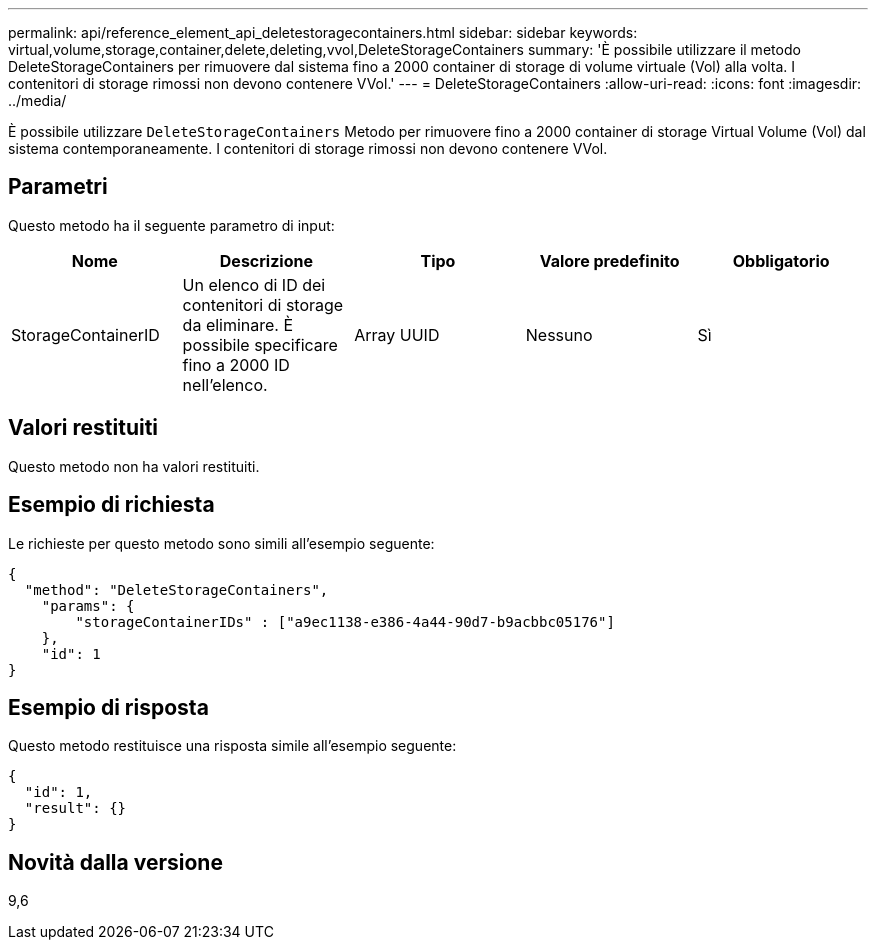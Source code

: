 ---
permalink: api/reference_element_api_deletestoragecontainers.html 
sidebar: sidebar 
keywords: virtual,volume,storage,container,delete,deleting,vvol,DeleteStorageContainers 
summary: 'È possibile utilizzare il metodo DeleteStorageContainers per rimuovere dal sistema fino a 2000 container di storage di volume virtuale (Vol) alla volta. I contenitori di storage rimossi non devono contenere VVol.' 
---
= DeleteStorageContainers
:allow-uri-read: 
:icons: font
:imagesdir: ../media/


[role="lead"]
È possibile utilizzare `DeleteStorageContainers` Metodo per rimuovere fino a 2000 container di storage Virtual Volume (Vol) dal sistema contemporaneamente. I contenitori di storage rimossi non devono contenere VVol.



== Parametri

Questo metodo ha il seguente parametro di input:

|===
| Nome | Descrizione | Tipo | Valore predefinito | Obbligatorio 


 a| 
StorageContainerID
 a| 
Un elenco di ID dei contenitori di storage da eliminare. È possibile specificare fino a 2000 ID nell'elenco.
 a| 
Array UUID
 a| 
Nessuno
 a| 
Sì

|===


== Valori restituiti

Questo metodo non ha valori restituiti.



== Esempio di richiesta

Le richieste per questo metodo sono simili all'esempio seguente:

[listing]
----
{
  "method": "DeleteStorageContainers",
    "params": {
        "storageContainerIDs" : ["a9ec1138-e386-4a44-90d7-b9acbbc05176"]
    },
    "id": 1
}
----


== Esempio di risposta

Questo metodo restituisce una risposta simile all'esempio seguente:

[listing]
----
{
  "id": 1,
  "result": {}
}
----


== Novità dalla versione

9,6
